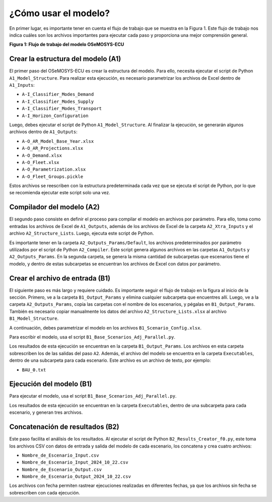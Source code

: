 ¿Cómo usar el modelo?
=========================


En primer lugar, es importante tener en cuenta el flujo de trabajo que se muestra en la Figura 1. Este flujo de trabajo nos indica cuáles son los archivos importantes para ejecutar cada paso y proporciona una mejor comprensión general.

.. image:: _static/_images/flujo_trabajo.png
   :align: center
   :alt: Figura 1 Flujo de trabajo del modelo OSeMOSYS-ECU

**Figura 1: Flujo de trabajo del modelo OSeMOSYS-ECU**

Crear la estructura del modelo (A1)
-----------------------------------
El primer paso del OSeMOSYS-ECU es crear la estructura del modelo. Para ello, necesita ejecutar el script de Python ``A1_Model_Structure``. Para realizar esta ejecución, es necesario parametrizar los archivos de Excel dentro de ``A1_Inputs``:

- ``A-I_Classifier_Modes_Demand``
- ``A-I_Classifier_Modes_Supply``
- ``A-I_Classifier_Modes_Transport``
- ``A-I_Horizon_Configuration``

Luego, debes ejecutar el script de Python ``A1_Model_Structure``. Al finalizar la ejecución, se generarán algunos archivos dentro de ``A1_Outputs``:

- ``A-O_AR_Model_Base_Year.xlsx``
- ``A-O_AR_Projections.xlsx``
- ``A-O_Demand.xlsx``
- ``A-O_Fleet.xlsx``
- ``A-O_Parametrization.xlsx``
- ``A-O_Fleet_Groups.pickle``

Estos archivos se reescriben con la estructura predeterminada cada vez que se ejecuta el script de Python, por lo que se recomienda ejecutar este script solo una vez.

Compilador del modelo (A2)
--------------------------
El segundo paso consiste en definir el proceso para compilar el modelo en archivos por parámetro. Para ello, toma como entradas los archivos de Excel de ``A1_Outputs``, además de los archivos de Excel de la carpeta ``A2_Xtra_Inputs`` y el archivo ``A2_Structure_Lists``. Luego, ejecuta este script de Python.

Es importante tener en la carpeta ``A2_Outputs_Params/Default``, los archivos predeterminados por parámetro utilizados por el script de Python ``A2_Compiler``. Este script genera algunos archivos en las carpetas ``A1_Outputs`` y ``A2_Outputs_Params``. En la segunda carpeta, se genera la misma cantidad de subcarpetas que escenarios tiene el modelo, y dentro de estas subcarpetas se encuentran los archivos de Excel con datos por parámetro.

Crear el archivo de entrada (B1)
---------------------------------
El siguiente paso es más largo y requiere cuidado. Es importante seguir el flujo de trabajo en la figura al inicio de la sección. Primero, ve a la carpeta ``B1_Output_Params`` y elimina cualquier subcarpeta que encuentres allí. Luego, ve a la carpeta ``A2_Outputs_Params``, copia las carpetas con el nombre de los escenarios, y pégalas en ``B1_Output_Params``. También es necesario copiar manualmente los datos del archivo ``A2_Structure_Lists.xlsx`` al archivo ``B1_Model_Structure``.

A continuación, debes parametrizar el modelo en los archivos ``B1_Scenario_Config.xlsx``.

Para escribir el modelo, usa el script ``B1_Base_Scenarios_Adj_Parallel.py``.

Los resultados de esta ejecución se encuentran en la carpeta ``B1_Output_Params``. Los archivos en esta carpeta sobrescriben los de las salidas del paso ``A2``. Además, el archivo del modelo se encuentra en la carpeta ``Executables``, dentro de una subcarpeta para cada escenario. Este archivo es un archivo de texto, por ejemplo:

- ``BAU_0.txt``

Ejecución del modelo (B1)
-------------------------
Para ejecutar el modelo, usa el script ``B1_Base_Scenarios_Adj_Parallel.py``.

Los resultados de esta ejecución se encuentran en la carpeta ``Executables``, dentro de una subcarpeta para cada escenario, y generan tres archivos.

Concatenación de resultados (B2)
---------------------------------
Este paso facilita el análisis de los resultados. Al ejecutar el script de Python ``B2_Results_Creator_f0.py``, este toma los archivos CSV con datos de entrada y salida del modelo de cada escenario, los concatena y crea cuatro archivos:

- ``Nombre_de_Escenario_Input.csv``
- ``Nombre_de_Escenario_Input_2024_10_22.csv``
- ``Nombre_de_Escenario_Output.csv``
- ``Nombre_de_Escenario_Output_2024_10_22.csv``

Los archivos con fecha permiten rastrear ejecuciones realizadas en diferentes fechas, ya que los archivos sin fecha se sobrescriben con cada ejecución.